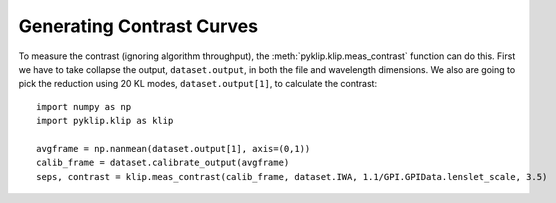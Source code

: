 .. _contrast-label:

Generating Contrast Curves
==================

To measure the contrast (ignoring algorithm throughput), the :meth:`pyklip.klip.meas_contrast` function can do this.
First we have to take collapse the output, ``dataset.output``, in both the file and wavelength
dimensions. We also are going to pick the reduction using 20 KL modes, ``dataset.output[1]``,
to calculate the contrast::

    import numpy as np
    import pyklip.klip as klip

    avgframe = np.nanmean(dataset.output[1], axis=(0,1))
    calib_frame = dataset.calibrate_output(avgframe)
    seps, contrast = klip.meas_contrast(calib_frame, dataset.IWA, 1.1/GPI.GPIData.lenslet_scale, 3.5)
